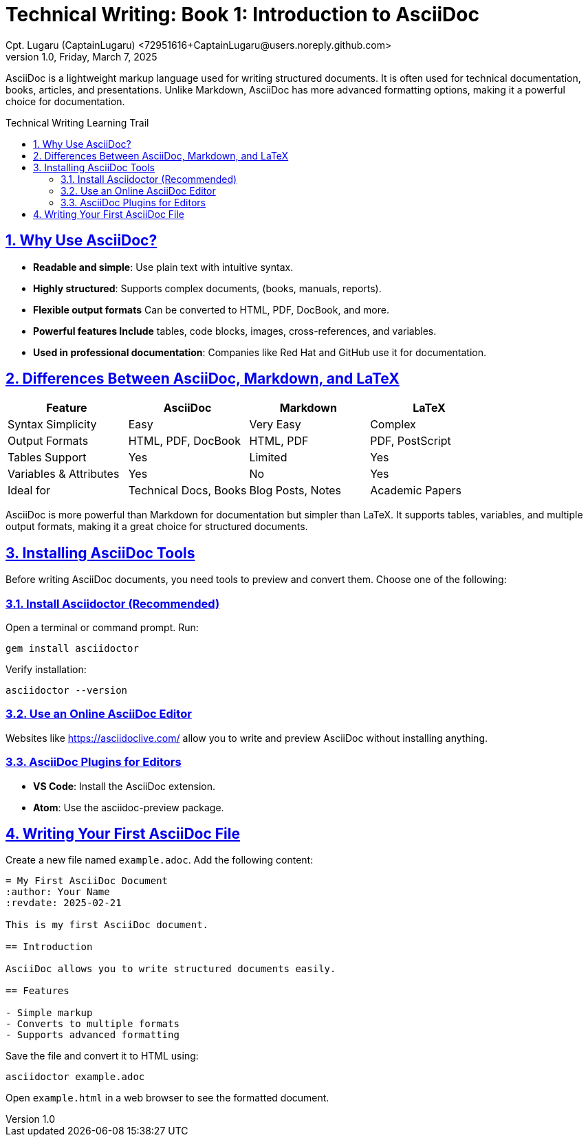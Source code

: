 = Technical Writing: Book 1: Introduction to AsciiDoc
Cpt. Lugaru (CaptainLugaru) <72951616+CaptainLugaru@users.noreply.github.com>
v1.0, Friday, March 7, 2025
:doctype: book
:description: Modern technical writing uses AsciiDoc for structured documents instead of Markdown or LaTeX.
:sectnums:
:sectanchors:
:sectlinks:
:icons: font
:tip-caption: 💡️
:note-caption: ℹ️
:important-caption: ❗
:caution-caption: 🔥
:warning-caption: ⚠️
:toc: preamble
:toclevels: 2
:toc-title: Technical Writing Learning Trail
:keywords: Homeschool Learning Journey
:sindridir: ../..
:imagesdir: ./images
:curriculumdir: {sindridir}/curriculum
:labsdir: {sindridir}/labs
ifdef::env-name[:relfilesuffix: .adoc]




AsciiDoc is a lightweight markup language used for writing structured documents.
It is often used for technical documentation, books, articles, and presentations.
Unlike Markdown, AsciiDoc has more advanced formatting options,
making it a powerful choice for documentation.

== Why Use AsciiDoc?

* *Readable and simple*: Use plain text with intuitive syntax.
* *Highly structured*: Supports complex documents, (books, manuals, reports).
* *Flexible output formats* Can be converted to HTML, PDF, DocBook, and more.
* *Powerful features Include* tables, code blocks, images, cross-references, and variables.
* *Used in professional documentation*: Companies like Red Hat and GitHub use it for documentation.

== Differences Between AsciiDoc, Markdown, and LaTeX

[cols="1,1,1,1", options="header"]
|===
| Feature | AsciiDoc | Markdown | LaTeX

| Syntax Simplicity        | Easy       | Very Easy   | Complex
| Output Formats           | HTML, PDF, DocBook | HTML, PDF | PDF, PostScript
| Tables Support           | Yes        | Limited     | Yes
| Variables & Attributes   | Yes        | No          | Yes
| Ideal for                | Technical Docs, Books | Blog Posts, Notes | Academic Papers
|===

AsciiDoc is more powerful than Markdown for documentation but simpler than LaTeX.
It supports tables, variables, and multiple output formats, making it a great choice
for structured documents.

== Installing AsciiDoc Tools

Before writing AsciiDoc documents, you need tools to preview and convert them.
Choose one of the following:

=== Install Asciidoctor (Recommended)

Open a terminal or command prompt.
Run:

[source,console]
----
gem install asciidoctor
----

Verify installation:

[source,console]
----
asciidoctor --version
----

=== Use an Online AsciiDoc Editor

Websites like https://asciidoclive.com/ allow you to write and preview AsciiDoc without installing anything.

=== AsciiDoc Plugins for Editors

* *VS Code*: Install the AsciiDoc extension.
* *Atom*: Use the asciidoc-preview package.

== Writing Your First AsciiDoc File

Create a new file named `example.adoc`.
Add the following content:

[source,asciidoc]
----
= My First AsciiDoc Document
:author: Your Name
:revdate: 2025-02-21

This is my first AsciiDoc document.

== Introduction

AsciiDoc allows you to write structured documents easily.

== Features

- Simple markup
- Converts to multiple formats
- Supports advanced formatting
----

Save the file and convert it to HTML using:

[source,console]
----
asciidoctor example.adoc
----

Open `example.html` in a web browser to see the formatted document.

